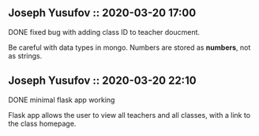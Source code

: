 ** Joseph Yusufov :: 2020-03-20 17:00
**** DONE fixed bug with adding class ID to teacher doucment.
Be careful with data types in mongo. Numbers are stored as *numbers*,
not as strings.

** Joseph Yusufov :: 2020-03-20 22:10
**** DONE minimal flask app working 
Flask app allows the user to view all teachers and all classes, with a link
to the class homepage.

